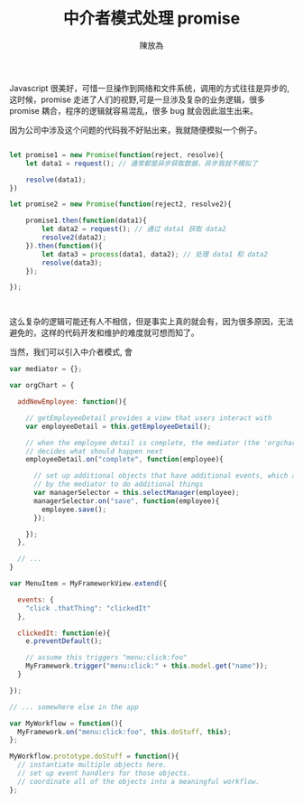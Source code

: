 #+TITLE:  中介者模式处理 promise
#+AUTHOR: 陳放為

Javascript 很美好，可惜一旦操作到网络和文件系统，调用的方式往往是异步的,这时候，promise 走进了人们的视野,可是一旦涉及复杂的业务逻辑，很多 promise 耦合，程序的逻辑就容易混乱，很多 bug 就会因此滋生出来。

因为公司中涉及这个问题的代码我不好贴出来，我就随便模拟一个例子。


#+begin_src javascript

let promise1 = new Promise(function(reject, resolve){
    let data1 = request(); // 通常都是异步获取数据，异步我就不模拟了

    resolve(data1);
})

let promise2 = new Promise(function(reject2, resolve2){

    promise1.then(function(data1){
        let data2 = request(); // 通过 data1 获取 data2
        resolve2(data2);
    }).then(function(){
        let data3 = process(data1, data2); // 处理 data1 和 data2
        resolve(data3);
    });
    
});



#+end_src

这么复杂的逻辑可能还有人不相信，但是事实上真的就会有，因为很多原因，无法避免的，这样的代码开发和维护的难度就可想而知了。

当然，我们可以引入中介者模式, 會


#+begin_src javascript
var mediator = {};

var orgChart = {
 
  addNewEmployee: function(){
 
    // getEmployeeDetail provides a view that users interact with
    var employeeDetail = this.getEmployeeDetail();
 
    // when the employee detail is complete, the mediator (the 'orgchart' object)
    // decides what should happen next
    employeeDetail.on("complete", function(employee){
 
      // set up additional objects that have additional events, which are used
      // by the mediator to do additional things
      var managerSelector = this.selectManager(employee);
      managerSelector.on("save", function(employee){
        employee.save();
      });
 
    });
  },
 
  // ...
}
#+end_src

#+begin_src javascript
var MenuItem = MyFrameworkView.extend({
 
  events: {
    "click .thatThing": "clickedIt"
  },
 
  clickedIt: function(e){
    e.preventDefault();
 
    // assume this triggers "menu:click:foo"
    MyFramework.trigger("menu:click:" + this.model.get("name"));
  }
 
});
 
// ... somewhere else in the app
 
var MyWorkflow = function(){
  MyFramework.on("menu:click:foo", this.doStuff, this);
};
 
MyWorkflow.prototype.doStuff = function(){
  // instantiate multiple objects here.
  // set up event handlers for those objects.
  // coordinate all of the objects into a meaningful workflow.
};
#+end_src
